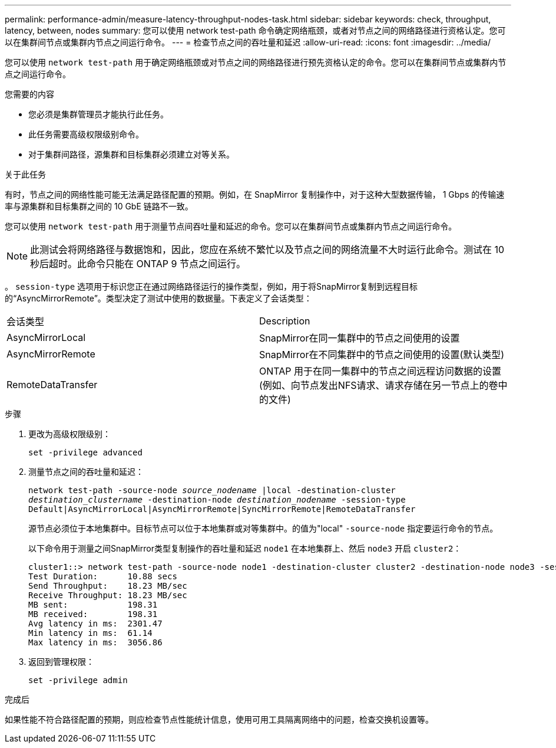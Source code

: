 ---
permalink: performance-admin/measure-latency-throughput-nodes-task.html 
sidebar: sidebar 
keywords: check, throughput, latency, between, nodes 
summary: 您可以使用 network test-path 命令确定网络瓶颈，或者对节点之间的网络路径进行资格认定。您可以在集群间节点或集群内节点之间运行命令。 
---
= 检查节点之间的吞吐量和延迟
:allow-uri-read: 
:icons: font
:imagesdir: ../media/


[role="lead"]
您可以使用 `network test-path` 用于确定网络瓶颈或对节点之间的网络路径进行预先资格认定的命令。您可以在集群间节点或集群内节点之间运行命令。

.您需要的内容
* 您必须是集群管理员才能执行此任务。
* 此任务需要高级权限级别命令。
* 对于集群间路径，源集群和目标集群必须建立对等关系。


.关于此任务
有时，节点之间的网络性能可能无法满足路径配置的预期。例如，在 SnapMirror 复制操作中，对于这种大型数据传输， 1 Gbps 的传输速率与源集群和目标集群之间的 10 GbE 链路不一致。

您可以使用 `network test-path` 用于测量节点间吞吐量和延迟的命令。您可以在集群间节点或集群内节点之间运行命令。

[NOTE]
====
此测试会将网络路径与数据饱和，因此，您应在系统不繁忙以及节点之间的网络流量不大时运行此命令。测试在 10 秒后超时。此命令只能在 ONTAP 9 节点之间运行。

====
。 `session-type` 选项用于标识您正在通过网络路径运行的操作类型，例如，用于将SnapMirror复制到远程目标的“AsyncMirrorRemote”。类型决定了测试中使用的数据量。下表定义了会话类型：

|===


| 会话类型 | Description 


 a| 
AsyncMirrorLocal
 a| 
SnapMirror在同一集群中的节点之间使用的设置



 a| 
AsyncMirrorRemote
 a| 
SnapMirror在不同集群中的节点之间使用的设置(默认类型)



 a| 
RemoteDataTransfer
 a| 
ONTAP 用于在同一集群中的节点之间远程访问数据的设置(例如、向节点发出NFS请求、请求存储在另一节点上的卷中的文件)

|===
.步骤
. 更改为高级权限级别：
+
`set -privilege advanced`

. 测量节点之间的吞吐量和延迟：
+
`network test-path -source-node _source_nodename_ |local -destination-cluster _destination_clustername_ -destination-node _destination_nodename_ -session-type Default|AsyncMirrorLocal|AsyncMirrorRemote|SyncMirrorRemote|RemoteDataTransfer`

+
源节点必须位于本地集群中。目标节点可以位于本地集群或对等集群中。的值为"local" `-source-node` 指定要运行命令的节点。

+
以下命令用于测量之间SnapMirror类型复制操作的吞吐量和延迟 `node1` 在本地集群上、然后 `node3` 开启 `cluster2`：

+
[listing]
----
cluster1::> network test-path -source-node node1 -destination-cluster cluster2 -destination-node node3 -session-type AsyncMirrorRemote
Test Duration:      10.88 secs
Send Throughput:    18.23 MB/sec
Receive Throughput: 18.23 MB/sec
MB sent:            198.31
MB received:        198.31
Avg latency in ms:  2301.47
Min latency in ms:  61.14
Max latency in ms:  3056.86
----
. 返回到管理权限：
+
`set -privilege admin`



.完成后
如果性能不符合路径配置的预期，则应检查节点性能统计信息，使用可用工具隔离网络中的问题，检查交换机设置等。
